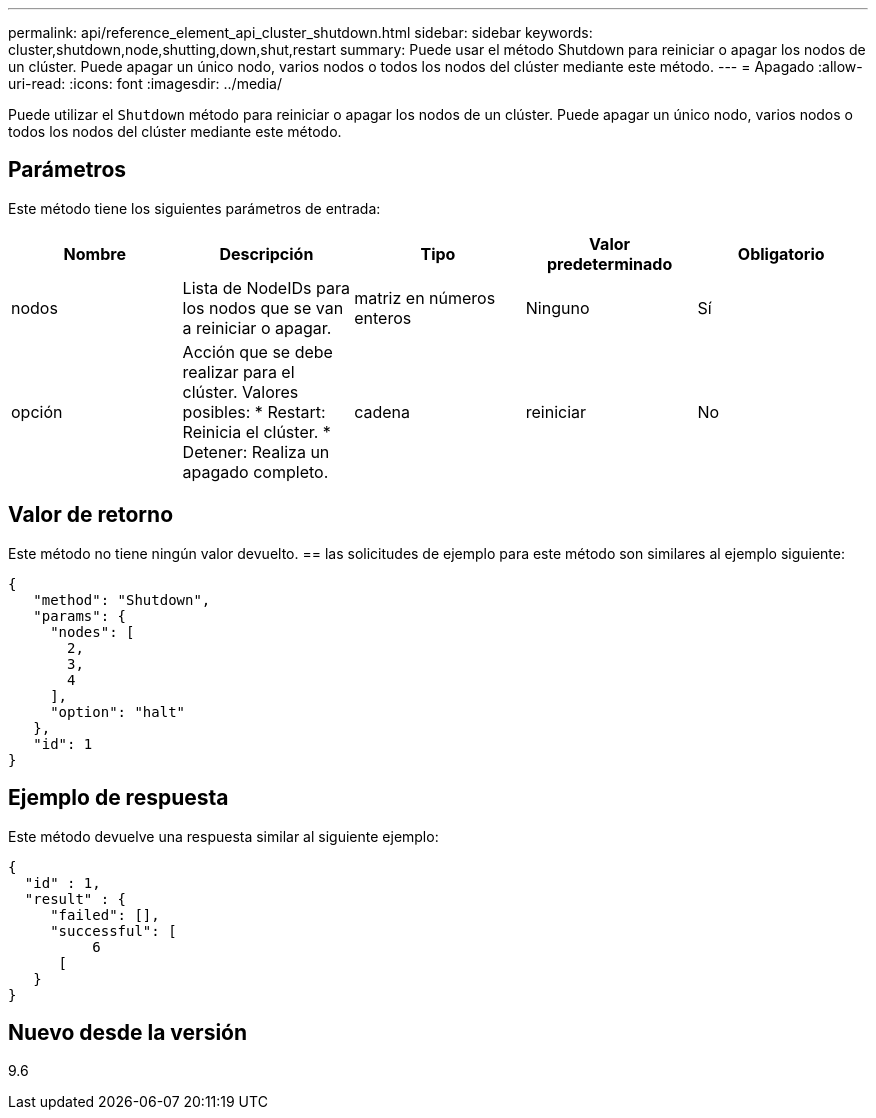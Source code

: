 ---
permalink: api/reference_element_api_cluster_shutdown.html 
sidebar: sidebar 
keywords: cluster,shutdown,node,shutting,down,shut,restart 
summary: Puede usar el método Shutdown para reiniciar o apagar los nodos de un clúster. Puede apagar un único nodo, varios nodos o todos los nodos del clúster mediante este método. 
---
= Apagado
:allow-uri-read: 
:icons: font
:imagesdir: ../media/


[role="lead"]
Puede utilizar el `Shutdown` método para reiniciar o apagar los nodos de un clúster. Puede apagar un único nodo, varios nodos o todos los nodos del clúster mediante este método.



== Parámetros

Este método tiene los siguientes parámetros de entrada:

|===
| Nombre | Descripción | Tipo | Valor predeterminado | Obligatorio 


 a| 
nodos
 a| 
Lista de NodeIDs para los nodos que se van a reiniciar o apagar.
 a| 
matriz en números enteros
 a| 
Ninguno
 a| 
Sí



 a| 
opción
 a| 
Acción que se debe realizar para el clúster. Valores posibles: * Restart: Reinicia el clúster. * Detener: Realiza un apagado completo.
 a| 
cadena
 a| 
reiniciar
 a| 
No

|===


== Valor de retorno

Este método no tiene ningún valor devuelto. == las solicitudes de ejemplo para este método son similares al ejemplo siguiente:

[listing]
----
{
   "method": "Shutdown",
   "params": {
     "nodes": [
       2,
       3,
       4
     ],
     "option": "halt"
   },
   "id": 1
}
----


== Ejemplo de respuesta

Este método devuelve una respuesta similar al siguiente ejemplo:

[listing]
----
{
  "id" : 1,
  "result" : {
     "failed": [],
     "successful": [
          6
      [
   }
}
----


== Nuevo desde la versión

9.6
